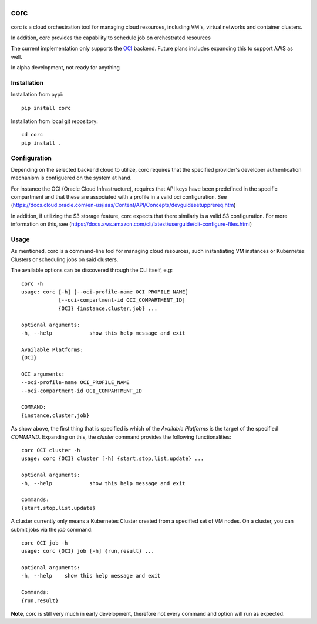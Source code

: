 .. image:: https://travis-ci.org/rasmunk/corc.svg?branch=master
    :target: https://travis-ci.org/rasmunk/corc

====
corc
====

corc is a cloud orchestration tool for managing cloud resources,
including VM's, virtual networks and container clusters.

In addition, corc provides the capability to schedule job on orchestrated resources

The current implementation only supports the `OCI <https://en.wikipedia.org/wiki/Oracle_Cloud>`_ backend.
Future plans includes expanding this to support AWS as well.

In alpha development, not ready for anything

------------
Installation
------------

Installation from pypi::

    pip install corc


Installation from local git repository::

    cd corc
    pip install .

-------------
Configuration
-------------

Depending on the selected backend cloud to utilize, corc requires that the specified provider's developer authentication mechanism is configuered on the system at hand.

For instance the OCI (Oracle Cloud Infrastructure), requires that API keys have been predefined in the specific compartment and that these are associated
with a profile in a valid oci configuration. See (https://docs.cloud.oracle.com/en-us/iaas/Content/API/Concepts/devguidesetupprereq.htm)

In addition, if utilizing the S3 storage feature, corc expects that there similarly is a valid S3 configuration.
For more information on this, see (https://docs.aws.amazon.com/cli/latest/userguide/cli-configure-files.html)


-----
Usage
-----

As mentioned, corc is a command-line tool for managing cloud resources, such instantiating VM instances or Kubernetes Clusters or scheduling jobs on said clusters.

The available options can be discovered through the CLI itself, e.g::

    corc -h
    usage: corc [-h] [--oci-profile-name OCI_PROFILE_NAME]
                [--oci-compartment-id OCI_COMPARTMENT_ID]
                {OCI} {instance,cluster,job} ...

    optional arguments:
    -h, --help            show this help message and exit

    Available Platforms:
    {OCI}

    OCI arguments:
    --oci-profile-name OCI_PROFILE_NAME
    --oci-compartment-id OCI_COMPARTMENT_ID

    COMMAND:
    {instance,cluster,job}

As show above, the first thing that is specified is which of the `Available Platforms` is the target of the specified `COMMAND`.
Expanding on this, the `cluster` command provides the following functionalities::

    corc OCI cluster -h
    usage: corc {OCI} cluster [-h] {start,stop,list,update} ...

    optional arguments:
    -h, --help            show this help message and exit

    Commands:
    {start,stop,list,update}

A cluster currently only means a Kubernetes Cluster created from a specified set of VM nodes.
On a cluster, you can submit jobs via the `job` command::

    corc OCI job -h
    usage: corc {OCI} job [-h] {run,result} ...

    optional arguments:
    -h, --help    show this help message and exit

    Commands:
    {run,result}



**Note**, corc is still very much in early development, therefore not every command and option will run as expected.
